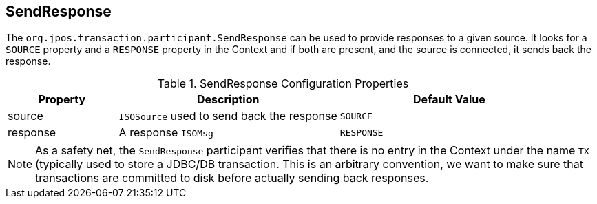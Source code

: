 == SendResponse

The `org.jpos.transaction.participant.SendResponse` can be used
to provide responses to a given source. It looks for a `SOURCE`
property and a `RESPONSE` property in the Context and if both
are present, and the source is connected, it sends back the response.

.SendResponse Configuration Properties
[cols="1,2,2", options="header"]
|========================================================================
|Property  | Description                                 | Default Value
|source    | `ISOSource` used to send back the response  | `SOURCE` 
|response  | A response `ISOMsg`                         | `RESPONSE` 
|========================================================================

[NOTE]
======
As a safety net, the `SendResponse` participant verifies that there is
no entry in the Context under the name `TX` (typically used to store a
JDBC/DB transaction. This is an arbitrary convention, we want to make
sure that transactions are committed to disk before actually sending
back responses.
======

